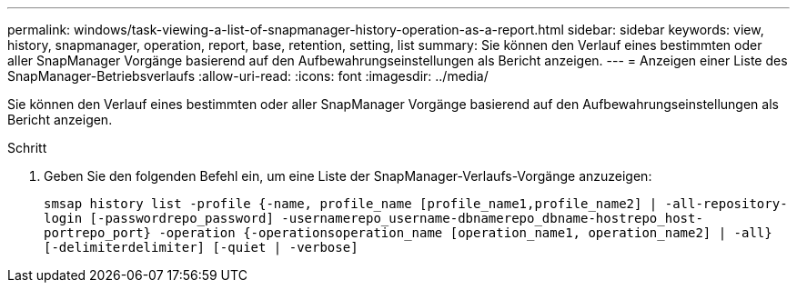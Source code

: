 ---
permalink: windows/task-viewing-a-list-of-snapmanager-history-operation-as-a-report.html 
sidebar: sidebar 
keywords: view, history, snapmanager, operation, report, base, retention, setting, list 
summary: Sie können den Verlauf eines bestimmten oder aller SnapManager Vorgänge basierend auf den Aufbewahrungseinstellungen als Bericht anzeigen. 
---
= Anzeigen einer Liste des SnapManager-Betriebsverlaufs
:allow-uri-read: 
:icons: font
:imagesdir: ../media/


[role="lead"]
Sie können den Verlauf eines bestimmten oder aller SnapManager Vorgänge basierend auf den Aufbewahrungseinstellungen als Bericht anzeigen.

.Schritt
. Geben Sie den folgenden Befehl ein, um eine Liste der SnapManager-Verlaufs-Vorgänge anzuzeigen:
+
`smsap history list -profile {-name, profile_name [profile_name1,profile_name2] | -all-repository-login [-passwordrepo_password] -usernamerepo_username-dbnamerepo_dbname-hostrepo_host-portrepo_port} -operation {-operationsoperation_name [operation_name1, operation_name2] | -all} [-delimiterdelimiter] [-quiet | -verbose]`


